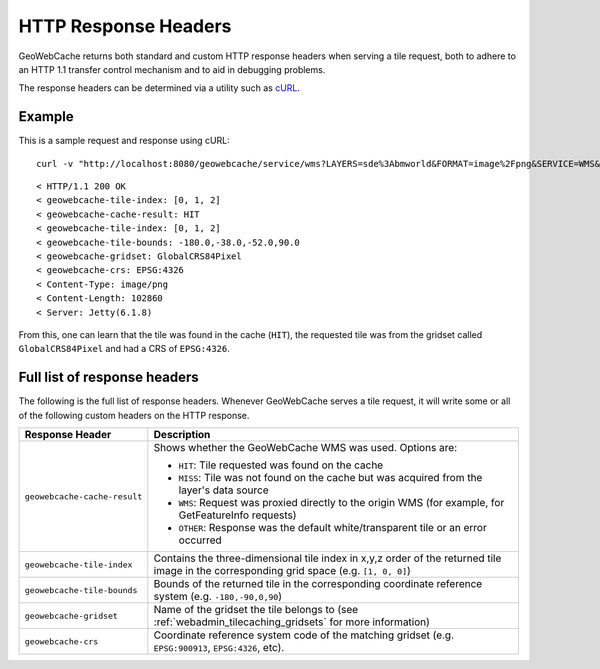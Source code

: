 .. _gwc_responseheaders:

HTTP Response Headers
=====================

GeoWebCache returns both standard and custom HTTP response headers when serving a tile request, both to adhere to an HTTP 1.1 transfer control mechanism and to aid in debugging problems.

The response headers can be determined via a utility such as `cURL <http://curl.haxx.se>`_.

Example
-------

 
This is a sample request and response using cURL::

  curl -v "http://localhost:8080/geowebcache/service/wms?LAYERS=sde%3Abmworld&FORMAT=image%2Fpng&SERVICE=WMS&VERSION=1.1.1&REQUEST=GetMap&STYLES=&SRS=EPSG%3A4326&BBOX=-180,-38,-52,90&WIDTH=256&HEIGHT=256&tiled=true" > /dev/null 

::

 < HTTP/1.1 200 OK
 < geowebcache-tile-index: [0, 1, 2]
 < geowebcache-cache-result: HIT
 < geowebcache-tile-index: [0, 1, 2]
 < geowebcache-tile-bounds: -180.0,-38.0,-52.0,90.0
 < geowebcache-gridset: GlobalCRS84Pixel
 < geowebcache-crs: EPSG:4326
 < Content-Type: image/png
 < Content-Length: 102860
 < Server: Jetty(6.1.8)
 
From this, one can learn that the tile was found in the cache (``HIT``), the requested tile was from the gridset called ``GlobalCRS84Pixel`` and had a CRS of ``EPSG:4326``.


Full list of response headers
-----------------------------

The following is the full list of response headers.  Whenever GeoWebCache serves a tile request, it will write some or all of the following custom headers on the HTTP response.

.. list-table::
   :header-rows: 1

   * - Response Header
     - Description
   * - ``geowebcache-cache-result``
     - Shows whether the GeoWebCache WMS was used.  Options are:

       * ``HIT``: Tile requested was found on the cache
       * ``MISS``: Tile was not found on the cache but was acquired from the layer's data source
       * ``WMS``: Request was proxied directly to the origin WMS (for example, for GetFeatureInfo requests)
       * ``OTHER``: Response was the default white/transparent tile or an error occurred
   * - ``geowebcache-tile-index``
     - Contains the three-dimensional tile index in x,y,z order of the returned tile image in the corresponding grid space (e.g. ``[1, 0, 0]``)
   * - ``geowebcache-tile-bounds``
     - Bounds of the returned tile in the corresponding coordinate reference system (e.g. ``-180,-90,0,90``)
   * - ``geowebcache-gridset``
     - Name of the gridset the tile belongs to (see :ref:`webadmin_tilecaching_gridsets` for more information)
   * - ``geowebcache-crs``
     - Coordinate reference system code of the matching gridset (e.g. ``EPSG:900913``, ``EPSG:4326``, etc).

